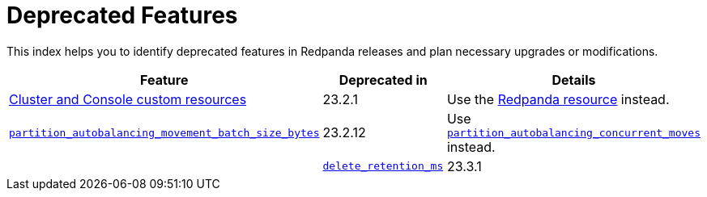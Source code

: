 = Deprecated Features
:description: See a list of deprecated features in Redpanda releases and plan necessary upgrades or modifications.

This index helps you to identify deprecated features in Redpanda releases and plan necessary upgrades or modifications.

|===
| Feature | Deprecated in | Details

| xref:reference:redpanda-operator/index.adoc[Cluster and Console custom resources]
| 23.2.1
| Use the xref:./cluster-resource.adoc[Redpanda resource] instead.

|xref:reference:tunable-properties.adoc#partition_autobalancing_movement_batch_size_bytes[`partition_autobalancing_movement_batch_size_bytes`]
|23.2.12
| Use xref:reference:tunable-properties.adoc#partition_autobalancing_concurrent_moves[`partition_autobalancing_concurrent_moves`] instead.
|
| xref:reference:cluster-properties.adoc#delete_retention_ms[`delete_retention_ms`]
| 23.3.1
| Use xref:reference:cluster-properties.adoc#log_retention_ms[`log_retention_ms`] instead.
|===
